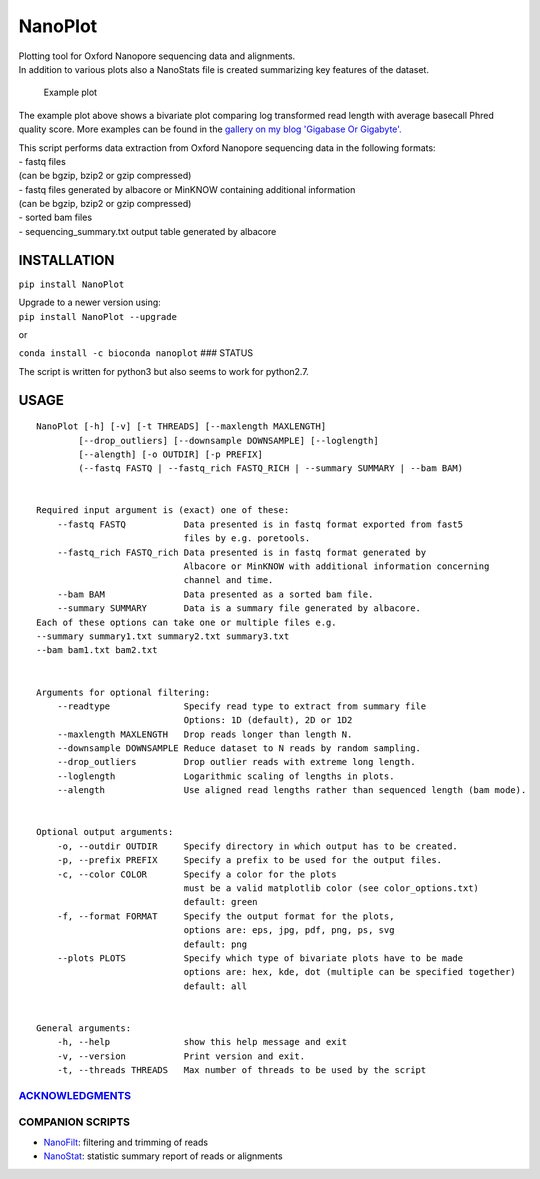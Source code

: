 NanoPlot
========

| Plotting tool for Oxford Nanopore sequencing data and alignments.
| In addition to various plots also a NanoStats file is created
  summarizing key features of the dataset.

.. figure:: https://github.com/wdecoster/NanoPlot/blob/master/examples/scaled_Log_Downsampled_LengthvsQualityScatterPlot_kde.png
   :alt: Example plot

   Example plot

The example plot above shows a bivariate plot comparing log transformed
read length with average basecall Phred quality score. More examples can
be found in the `gallery on my blog 'Gigabase Or
Gigabyte'. <https://gigabaseorgigabyte.wordpress.com/2017/06/01/example-gallery-of-nanoplot/>`__

| This script performs data extraction from Oxford Nanopore sequencing
  data in the following formats:
| - fastq files
| (can be bgzip, bzip2 or gzip compressed)
| - fastq files generated by albacore or MinKNOW containing additional
  information
| (can be bgzip, bzip2 or gzip compressed)
| - sorted bam files
| - sequencing\_summary.txt output table generated by albacore

INSTALLATION
~~~~~~~~~~~~

``pip install NanoPlot``

| Upgrade to a newer version using:
| ``pip install NanoPlot --upgrade``

or

| |conda badge|
| ``conda install -c bioconda nanoplot`` ### STATUS |Build Status|

The script is written for python3 but also seems to work for python2.7.

USAGE
~~~~~

::


    NanoPlot [-h] [-v] [-t THREADS] [--maxlength MAXLENGTH]
            [--drop_outliers] [--downsample DOWNSAMPLE] [--loglength]
            [--alength] [-o OUTDIR] [-p PREFIX]
            (--fastq FASTQ | --fastq_rich FASTQ_RICH | --summary SUMMARY | --bam BAM)


    Required input argument is (exact) one of these:
        --fastq FASTQ           Data presented is in fastq format exported from fast5
                                files by e.g. poretools.
        --fastq_rich FASTQ_rich Data presented is in fastq format generated by
                                Albacore or MinKNOW with additional information concerning
                                channel and time.
        --bam BAM               Data presented as a sorted bam file.
        --summary SUMMARY       Data is a summary file generated by albacore.
    Each of these options can take one or multiple files e.g.
    --summary summary1.txt summary2.txt summary3.txt
    --bam bam1.txt bam2.txt


    Arguments for optional filtering:
        --readtype              Specify read type to extract from summary file
                                Options: 1D (default), 2D or 1D2
        --maxlength MAXLENGTH   Drop reads longer than length N.
        --downsample DOWNSAMPLE Reduce dataset to N reads by random sampling.
        --drop_outliers         Drop outlier reads with extreme long length.
        --loglength             Logarithmic scaling of lengths in plots.
        --alength               Use aligned read lengths rather than sequenced length (bam mode).


    Optional output arguments:
        -o, --outdir OUTDIR     Specify directory in which output has to be created.
        -p, --prefix PREFIX     Specify a prefix to be used for the output files.
        -c, --color COLOR       Specify a color for the plots
                                must be a valid matplotlib color (see color_options.txt)
                                default: green
        -f, --format FORMAT     Specify the output format for the plots,
                                options are: eps, jpg, pdf, png, ps, svg
                                default: png
        --plots PLOTS           Specify which type of bivariate plots have to be made
                                options are: hex, kde, dot (multiple can be specified together)
                                default: all


    General arguments:
        -h, --help              show this help message and exit
        -v, --version           Print version and exit.
        -t, --threads THREADS   Max number of threads to be used by the script

`ACKNOWLEDGMENTS <https://github.com/wdecoster/NanoPlot/blob/master/ACKNOWLEDGMENTS.MD>`__
------------------------------------------------------------------------------------------

COMPANION SCRIPTS
-----------------

-  `NanoFilt <https://github.com/wdecoster/nanofilt>`__: filtering and
   trimming of reads
-  `NanoStat <https://github.com/wdecoster/nanostat>`__: statistic
   summary report of reads or alignments

.. |conda badge| image:: https://anaconda.org/bioconda/nanoplot/badges/installer/conda.svg
   :target: https://anaconda.org/bioconda/nanoplot
.. |Build Status| image:: https://travis-ci.org/wdecoster/NanoPlot.svg?branch=master
   :target: https://travis-ci.org/wdecoster/NanoPlot
